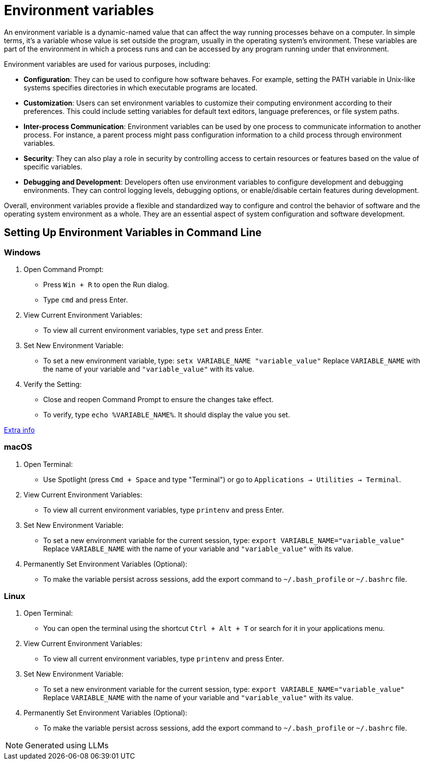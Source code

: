= Environment variables

An environment variable is a dynamic-named value that can affect the way running processes behave on a computer. In simple terms, it's a variable whose value is set outside the program, usually in the operating system's environment. These variables are part of the environment in which a process runs and can be accessed by any program running under that environment.

Environment variables are used for various purposes, including:

* *Configuration*: They can be used to configure how software behaves. For example, setting the PATH variable in Unix-like systems specifies directories in which executable programs are located.

* *Customization*: Users can set environment variables to customize their computing environment according to their preferences. This could include setting variables for default text editors, language preferences, or file system paths.

* *Inter-process Communication*: Environment variables can be used by one process to communicate information to another process. For instance, a parent process might pass configuration information to a child process through environment variables.

* *Security*: They can also play a role in security by controlling access to certain resources or features based on the value of specific variables.

* *Debugging and Development*: Developers often use environment variables to configure development and debugging environments. They can control logging levels, debugging options, or enable/disable certain features during development.

Overall, environment variables provide a flexible and standardized way to configure and control the behavior of software and the operating system environment as a whole. They are an essential aspect of system configuration and software development.

== Setting Up Environment Variables in Command Line

=== Windows

1. Open Command Prompt:
   - Press `Win + R` to open the Run dialog.
   - Type `cmd` and press Enter.

2. View Current Environment Variables:
   - To view all current environment variables, type `set` and press Enter.

3. Set New Environment Variable:
- To set a new environment variable, type: `setx VARIABLE_NAME "variable_value"`
Replace `VARIABLE_NAME` with the name of your variable and `"variable_value"` with its value.

4. Verify the Setting:
   - Close and reopen Command Prompt to ensure the changes take effect.
   - To verify, type `echo %VARIABLE_NAME%`. It should display the value you set.

https://www.shellhacks.com/windows-set-environment-variable-cmd-powershell/[Extra info]

=== macOS

1. Open Terminal:
   - Use Spotlight (press `Cmd + Space` and type "Terminal") or go to `Applications -> Utilities -> Terminal`.

2. View Current Environment Variables:
   - To view all current environment variables, type `printenv` and press Enter.

3. Set New Environment Variable:
   - To set a new environment variable for the current session, type: `export VARIABLE_NAME="variable_value"`
Replace `VARIABLE_NAME` with the name of your variable and `"variable_value"` with its value.

4. Permanently Set Environment Variables (Optional):
   - To make the variable persist across sessions, add the export command to `~/.bash_profile` or `~/.bashrc` file.

=== Linux

1. Open Terminal:
   - You can open the terminal using the shortcut `Ctrl + Alt + T` or search for it in your applications menu.

2. View Current Environment Variables:
   - To view all current environment variables, type `printenv` and press Enter.

3. Set New Environment Variable:
   - To set a new environment variable for the current session, type: `export VARIABLE_NAME="variable_value"`
Replace `VARIABLE_NAME` with the name of your variable and `"variable_value"` with its value.

4. Permanently Set Environment Variables (Optional):
   - To make the variable persist across sessions, add the export command to `~/.bash_profile` or `~/.bashrc` file.



NOTE: Generated using LLMs